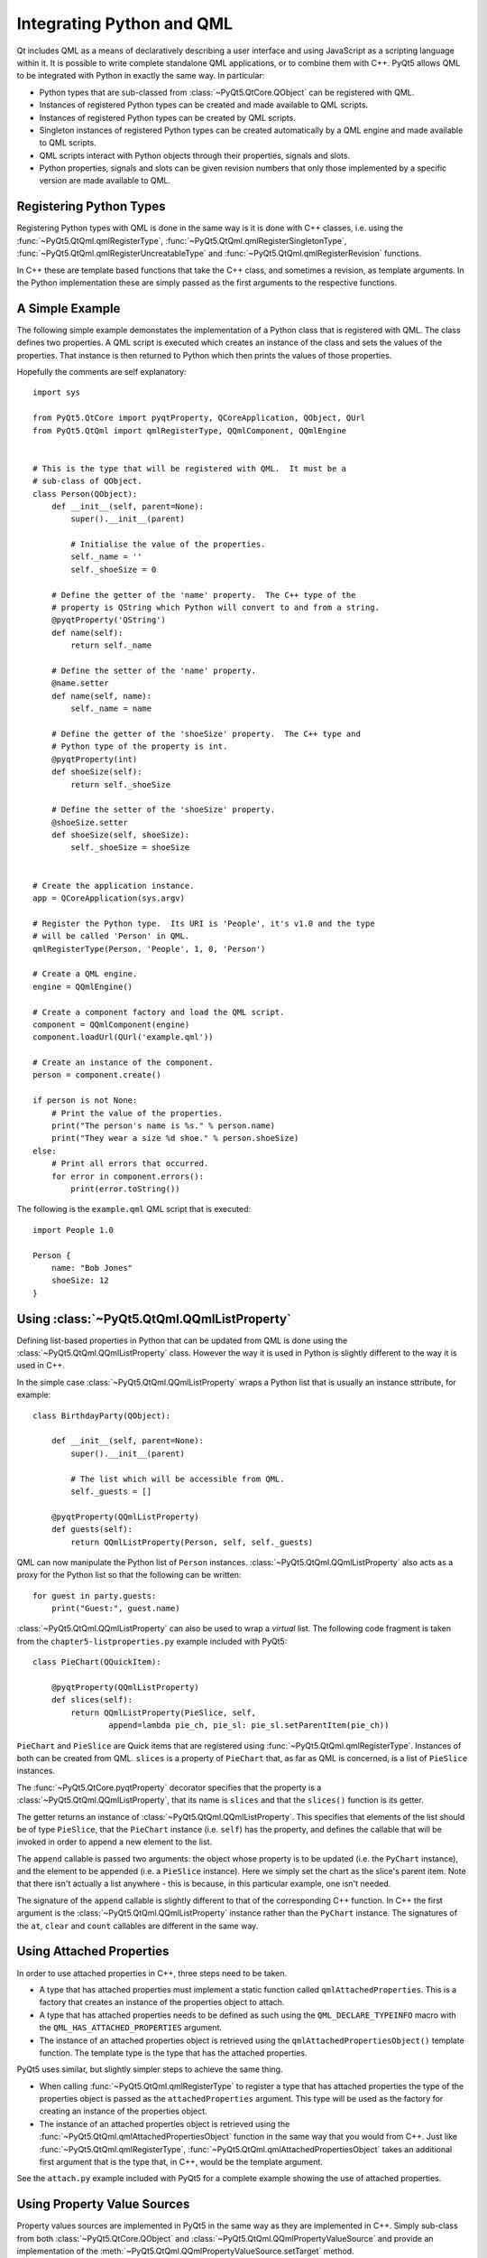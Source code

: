.. _ref-integrating-qml:

Integrating Python and QML
==========================

Qt includes QML as a means of declaratively describing a user interface and
using JavaScript as a scripting language within it.  It is possible to write
complete standalone QML applications, or to combine them with C++.  PyQt5
allows QML to be integrated with Python in exactly the same way.  In
particular:

- Python types that are sub-classed from :class:`~PyQt5.QtCore.QObject` can be
  registered with QML.

- Instances of registered Python types can be created and made available to QML
  scripts.

- Instances of registered Python types can be created by QML scripts.

- Singleton instances of registered Python types can be created automatically
  by a QML engine and made available to QML scripts.

- QML scripts interact with Python objects through their properties, signals
  and slots.

- Python properties, signals and slots can be given revision numbers that only
  those implemented by a specific version are made available to QML.


Registering Python Types
------------------------

Registering Python types with QML is done in the same way is it is done with
C++ classes, i.e. using the :func:`~PyQt5.QtQml.qmlRegisterType`,
:func:`~PyQt5.QtQml.qmlRegisterSingletonType`,
:func:`~PyQt5.QtQml.qmlRegisterUncreatableType` and
:func:`~PyQt5.QtQml.qmlRegisterRevision` functions.

In C++ these are template based functions that take the C++ class, and
sometimes a revision, as template arguments.  In the Python implementation
these are simply passed as the first arguments to the respective functions.


A Simple Example
----------------

The following simple example demonstates the implementation of a Python class
that is registered with QML.  The class defines two properties.  A QML script
is executed which creates an instance of the class and sets the values of the
properties.  That instance is then returned to Python which then prints the
values of those properties.

Hopefully the comments are self explanatory::

    import sys

    from PyQt5.QtCore import pyqtProperty, QCoreApplication, QObject, QUrl
    from PyQt5.QtQml import qmlRegisterType, QQmlComponent, QQmlEngine


    # This is the type that will be registered with QML.  It must be a
    # sub-class of QObject.
    class Person(QObject):
        def __init__(self, parent=None):
            super().__init__(parent)

            # Initialise the value of the properties.
            self._name = ''
            self._shoeSize = 0

        # Define the getter of the 'name' property.  The C++ type of the
        # property is QString which Python will convert to and from a string.
        @pyqtProperty('QString')
        def name(self):
            return self._name

        # Define the setter of the 'name' property.
        @name.setter
        def name(self, name):
            self._name = name

        # Define the getter of the 'shoeSize' property.  The C++ type and
        # Python type of the property is int.
        @pyqtProperty(int)
        def shoeSize(self):
            return self._shoeSize

        # Define the setter of the 'shoeSize' property.
        @shoeSize.setter
        def shoeSize(self, shoeSize):
            self._shoeSize = shoeSize


    # Create the application instance.
    app = QCoreApplication(sys.argv)

    # Register the Python type.  Its URI is 'People', it's v1.0 and the type
    # will be called 'Person' in QML.
    qmlRegisterType(Person, 'People', 1, 0, 'Person')

    # Create a QML engine.
    engine = QQmlEngine()

    # Create a component factory and load the QML script.
    component = QQmlComponent(engine)
    component.loadUrl(QUrl('example.qml'))

    # Create an instance of the component.
    person = component.create()

    if person is not None:
        # Print the value of the properties.
        print("The person's name is %s." % person.name)
        print("They wear a size %d shoe." % person.shoeSize)
    else:
        # Print all errors that occurred.
        for error in component.errors():
            print(error.toString())

The following is the ``example.qml`` QML script that is executed::

    import People 1.0

    Person {
        name: "Bob Jones"
        shoeSize: 12
    }


Using :class:`~PyQt5.QtQml.QQmlListProperty`
--------------------------------------------

Defining list-based properties in Python that can be updated from QML is done
using the :class:`~PyQt5.QtQml.QQmlListProperty` class.  However the way it is
used in Python is slightly different to the way it is used in C++.

In the simple case :class:`~PyQt5.QtQml.QQmlListProperty` wraps a Python list
that is usually an instance sttribute, for example::

    class BirthdayParty(QObject):

        def __init__(self, parent=None):
            super().__init__(parent)

            # The list which will be accessible from QML.
            self._guests = []

        @pyqtProperty(QQmlListProperty)
        def guests(self):
            return QQmlListProperty(Person, self, self._guests)

QML can now manipulate the Python list of ``Person`` instances.
:class:`~PyQt5.QtQml.QQmlListProperty` also acts as a proxy for the Python list
so that the following can be written::

    for guest in party.guests:
        print("Guest:", guest.name)

:class:`~PyQt5.QtQml.QQmlListProperty` can also be used to wrap a *virtual*
list.  The following code fragment is taken from the
``chapter5-listproperties.py`` example included with PyQt5::

    class PieChart(QQuickItem):

        @pyqtProperty(QQmlListProperty)
        def slices(self):
            return QQmlListProperty(PieSlice, self,
                    append=lambda pie_ch, pie_sl: pie_sl.setParentItem(pie_ch))

``PieChart`` and ``PieSlice`` are Quick items that are registered using
:func:`~PyQt5.QtQml.qmlRegisterType`.  Instances of both can be created from
QML.  ``slices`` is a property of ``PieChart`` that, as far as QML is
concerned, is a list of ``PieSlice`` instances.

The :func:`~PyQt5.QtCore.pyqtProperty` decorator specifies that the property is
a :class:`~PyQt5.QtQml.QQmlListProperty`, that its name is ``slices`` and that
the ``slices()`` function is its getter.

The getter returns an instance of :class:`~PyQt5.QtQml.QQmlListProperty`.  This
specifies that elements of the list should be of type ``PieSlice``, that the
``PieChart`` instance (i.e. ``self``) has the property, and defines the
callable that will be invoked in order to append a new element to the list.

The ``append`` callable is passed two arguments: the object whose property is
to be updated (i.e. the ``PyChart`` instance), and the element to be appended
(i.e. a ``PieSlice`` instance).  Here we simply set the chart as the slice's
parent item.  Note that there isn't actually a list anywhere - this is because,
in this particular example, one isn't needed.

The signature of the ``append`` callable is slightly different to that of the
corresponding C++ function.  In C++ the first argument is the
:class:`~PyQt5.QtQml.QQmlListProperty` instance rather than the ``PyChart``
instance.  The signatures of the ``at``, ``clear`` and ``count`` callables are
different in the same way.


Using Attached Properties
-------------------------

In order to use attached properties in C++, three steps need to be taken.

- A type that has attached properties must implement a static function called
  ``qmlAttachedProperties``.  This is a factory that creates an instance of the
  properties object to attach.

- A type that has attached properties needs to be defined as such using the
  ``QML_DECLARE_TYPEINFO`` macro with the ``QML_HAS_ATTACHED_PROPERTIES``
  argument.

- The instance of an attached properties object is retrieved using the
  ``qmlAttachedPropertiesObject()`` template function.  The template type is
  the type that has the attached properties.

PyQt5 uses similar, but slightly simpler steps to achieve the same thing.

- When calling :func:`~PyQt5.QtQml.qmlRegisterType` to register a type that
  has attached properties the type of the properties object is passed as the
  ``attachedProperties`` argument.  This type will be used as the factory for
  creating an instance of the properties object.

- The instance of an attached properties object is retrieved using the
  :func:`~PyQt5.QtQml.qmlAttachedPropertiesObject` function in the same way
  that you would from C++.  Just like :func:`~PyQt5.QtQml.qmlRegisterType`,
  :func:`~PyQt5.QtQml.qmlAttachedPropertiesObject` takes an additional first
  argument that is the type that, in C++, would be the template argument.

See the ``attach.py`` example included with PyQt5 for a complete example
showing the use of attached properties.


Using Property Value Sources
----------------------------

Property values sources are implemented in PyQt5 in the same way as they are
implemented in C++.  Simply sub-class from both :class:`~PyQt5.QtCore.QObject`
and :class:`~PyQt5.QtQml.QQmlPropertyValueSource` and provide an implementation
of the :meth:`~PyQt5.QtQml.QQmlPropertyValueSource.setTarget` method.


Using :class:`~PyQt5.QtQml.QQmlParserStatus`
--------------------------------------------

Monitoring the QML parser status is implemented in PyQt5 in the same way as it
is implemented in C++.  Simply sub-class from both
:class:`~PyQt5.QtCore.QObject` and :class:`~PyQt5.QtQml.QQmlParserStatus` and
provide implementations of the :meth:`~PyQt5.QtQml.QQmlParserStatus.classBegin`
and :meth:`~PyQt5.QtQml.QQmlParserStatus.componentComplete` methods.


Writing Python Plugins for :program:`qmlscene`
----------------------------------------------

Qt allows plugins that implement QML modules to be written that can be
dynamically loaded by a C++ application (e.g. :program:`qmlscene`).  These
plugins are sub-classes of :class:`~PyQt5.QtQml.QQmlExtensionPlugin`.  PyQt5
supports exactly the same thing and allows those plugin to be written in
Python.  In other words it is possible to provide QML extensions written in
Python to a C++ application, and to provide QML extensions written in C++ to a
Python application.

PyQt5 provides a QML plugin called ``pyqt5qmlplugin``.  This acts as a wrapper
around the Python code that implements the plugin.  It handles the loading of
the Python interpreter, locating and importing the Python module that contains
the implementation of :class:`~PyQt5.QtQml.QQmlExtensionPlugin`, creating an
instance of that class, and calling the instance's
:meth:`~PyQt5.QtQml.QQmlExtensionPlugin.registerTypes` method.  By default the
``pyqt5qmlplugin`` is installed in the ``PyQt5`` sub-directory of your Qt
installation's ``plugin`` directory.

.. note::

    ``pyqt5qmlplugin`` is the name of the plugin as seen by QML.  Its actual
    filename will be different and operating system dependent.

A QML extension module is a directory containing a file called ``qmldir``.  The
file contains the name of the module and the name of the plugin that implements
the module.  It may also specify the directory containing the plugin.  Usually
this isn't needed because the plugin is installed in the same directory.

Therefore, for a QML extension module called ``Charts``, the contents of the
``qmldir`` file might be::

    module Charts
    plugin pyqt5qmlplugin /path/to/qt/plugins/PyQt5

The ``pyqt5qmlplugin`` expects to find a Python module in the same directory
with a filename ending with ``plugin.py`` or ``plugin.pyw``.  In this case the
name ``chartsplugin.py`` would be a sensible choice.  Before importing this
module ``pyqt5qmlplugin`` first places the name of the directory at the start
of :attr:`sys.path`.

.. note::

    ``pyqt5qmlplugin`` has to locate the directory containing the ``qmldir``
    file itself.  It does this using the same algorithm used by QML, i.e. it
    searches some standard locations and locations specified by the
    :envvar:`QML2_IMPORT_PATH` environment variable.  When using
    :program:`qmlscene`, ``pyqt5qmlplugin`` will not know about any additional
    locations specified by its ``-I`` option.  Therefore,
    :envvar:`QML2_IMPORT_PATH` should always be used to specify additional
    locations to search.

Due to a limitation in QML it is not possible for multiple QML modules to use
the same C++ plugin.  In C++ this is not a problem as there is a one-to-one
relationship between a module and the plugin.  However, when using Python,
``pyqt5qmlplugin`` is used by every module.  There are two solutions to this:

- on operating systems that support it, place a symbolic link in the directory
  containing the ``qmldir`` file that points to the actual ``pyqt5qmlplugin``

- make a copy of ``pyqt5qmlplugin`` in the directory containing the ``qmldir``
  file.

In both cases the contents of the ``qmldir`` file can be simplifed to::

    module Charts
    plugin pyqt5qmlplugin

PyQt5 provides an example that can be run as follows::

    cd /path/to/examples/quick/tutorials/extending/chapter6-plugins
    QML2_IMPORT_PATH=. /path/to/qmlscene app.qml
